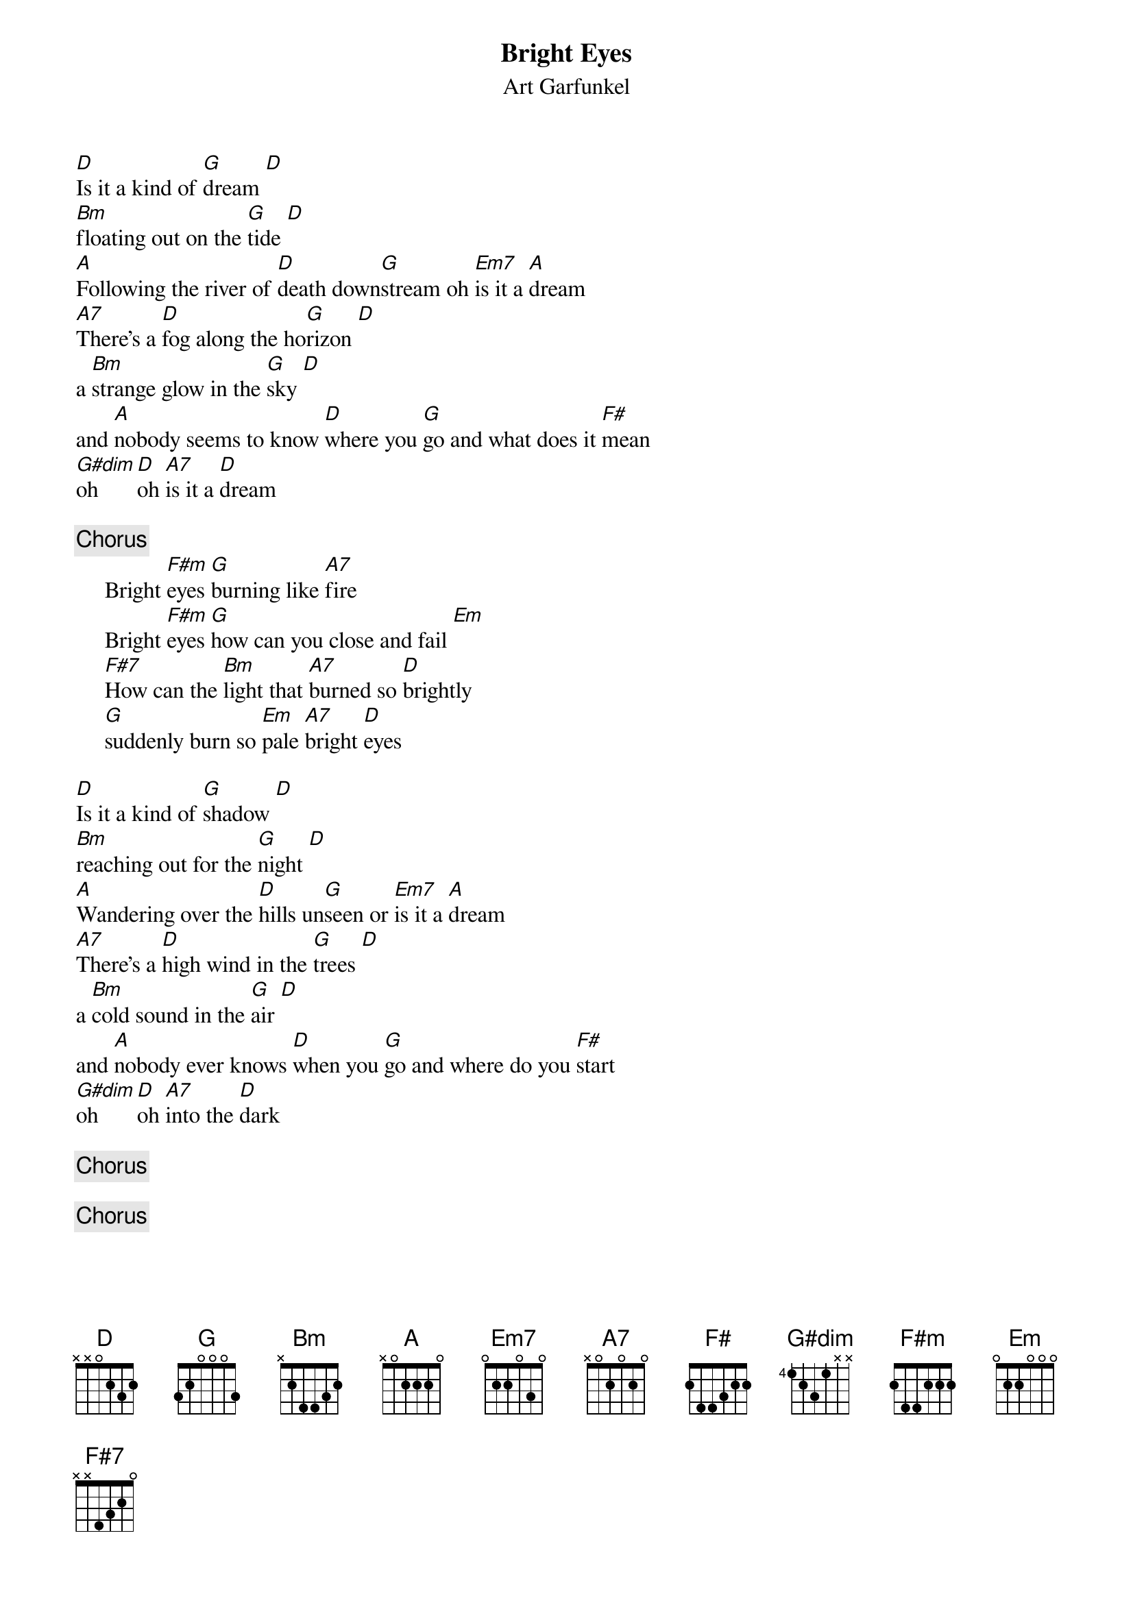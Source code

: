 {t:Bright Eyes}
{st:Art Garfunkel}

[D]Is it a kind of [G]dream [D]
[Bm]floating out on the [G]tide [D]
[A]Following the river of [D]death down[G]stream oh [Em7]is it a [A]dream
[A7]There's a [D]fog along the ho[G]rizon [D]
a [Bm]strange glow in the [G]sky [D]
and [A]nobody seems to know [D]where you [G]go and what does it [F#]mean
[G#dim]oh [D]oh [A7]is it a [D]dream

{c:Chorus}
     Bright [F#m]eyes [G]burning like [A7]fire
     Bright [F#m]eyes [G]how can you close and fail [Em]
     [F#7]How can the [Bm]light that [A7]burned so [D]brightly
     [G]suddenly burn so [Em]pale [A7]bright [D]eyes

[D]Is it a kind of [G]shadow [D]
[Bm]reaching out for the [G]night [D]
[A]Wandering over the [D]hills un[G]seen or [Em7]is it a [A]dream
[A7]There's a [D]high wind in the [G]trees [D]
a [Bm]cold sound in the [G]air [D]
and [A]nobody ever knows [D]when you [G]go and where do you [F#]start
[G#dim]oh [D]oh [A7]into the [D]dark

{c:Chorus}

{c:Chorus}

